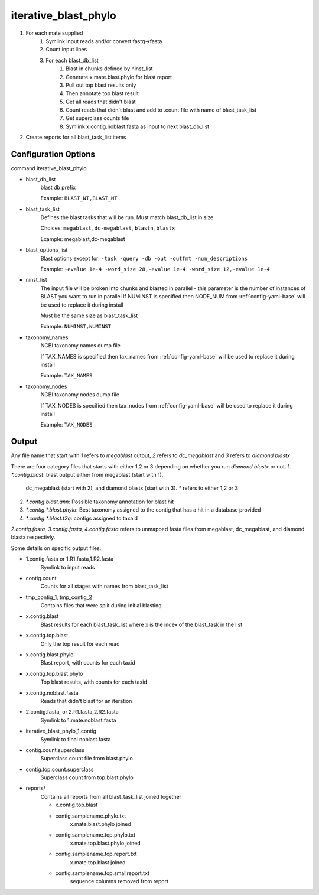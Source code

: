 =====================
iterative_blast_phylo
=====================

#. For each mate supplied
    #. Symlink input reads and/or convert fastq->fasta
    #. Count input lines
    #. For each blast_db_list
        #. Blast in chunks defined by ninst_list
        #. Generate x.mate.blast.phylo for blast report
        #. Pull out top blast results only
        #. Then annotate top blast result
        #. Get all reads that didn't blast
        #. Count reads that didn't blast and add to .count file with name of 
           blast_task_list
        #. Get superclass counts file
        #. Symlink x.contig.noblast.fasta as input to next blast_db_list
#. Create reports for all blast_task_list items

Configuration Options
=====================

command iterative_blast_phylo

* blast_db_list
    blast db prefix

    Example: ``BLAST_NT,BLAST_NT``
* blast_task_list
    Defines the blast tasks that will be run. Must match blast_db_list in size

    Choices: ``megablast``, ``dc-megablast``, ``blastn``, ``blastx``

    Example: megablast,dc-megablast
* blast_options_list
    Blast options except for: ``-task -query -db -out -outfmt -num_descriptions``
    
    Example: ``-evalue 1e-4 -word_size 28,-evalue 1e-4 -word_size 12,-evalue 1e-4``
* ninst_list
    The input file will be broken into chunks and blasted in parallel - this parameter is the number of instances of BLAST you want to run in parallel
    If NUMINST is specified then NODE_NUM from :ref:`config-yaml-base` will be used to replace it during install
    
    Must be the same size as blast_task_list

    Example: ``NUMINST,NUMINST``
* taxonomy_names
    NCBI taxonomy names dump file

    If TAX_NAMES is specified then tax_names from :ref:`config-yaml-base` will be used to replace it during install

    Example: ``TAX_NAMES``
* taxonomy_nodes
    NCBI taxonomy nodes dump file

    If TAX_NODES is specified then tax_nodes from :ref:`config-yaml-base` will be used to replace it during install

    Example: ``TAX_NODES``

Output
======
Any file name that start with `1` refers to `megablast` output, `2`
refers to `dc_megablast` and  `3` refers to `diamond blastx`

There are four category files that starts with either 1,2 or 3 depending
on whether you run `diamond blastx` or not.
1. `*.contig.blast`: blast output either from megablast (start with 1),
   dc_megablast (start with 2), and diamond blastx (start with 3). `*`
   refers to either 1,2 or 3
2. `*.contig.blast.ann`: Possible taxonomy annotation for blast hit
3. `*.contig.*.blast.phylo`: Best taxonomy assigned to the contig that
   has a hit in a database provided
4. `*.contig.*.blast.t2q`: contigs assigned to taxaid

`2.contig.fasta, 3.contig.fasta, 4.contig.fasta` refers to unmapped
fasta files from megablast, dc_megablast, and diamond blastx respectivly. 

Some details on  specific  output files:


* 1.contig.fasta or 1.R1.fasta,1.R2.fasta
    Symlink to input reads
* contig.count
    Counts for all stages with names from blast_task_list
* tmp_contig_1, tmp_contig_2
    Contains files that were split during initial blasting
* x.contig.blast
    Blast results for each blast_task_list where x is the index of the blast_task in the list
* x.contig.top.blast
    Only the top result for each read
* x.contig.blast.phylo
    Blast report, with counts for each taxid
* x.contig.top.blast.phylo
    Top blast results, with counts for each taxid
* x.contig.noblast.fasta
    Reads that didn't blast for an iteration
* 2.contig.fasta, or 2.R1.fasta,2.R2.fasta
    Symlink to 1.mate.noblast.fasta
* iterative_blast_phylo_1.contig
    Symlink to final noblast.fasta
* contig.count.superclass
    Superclass count file from blast.phylo
* contig.top.count.superclass
    Superclass count from top.blast.phylo
* reports/
    Contains all reports from all blast_task_list joined together

    * x.contig.top.blast
    * contig.samplename.phylo.txt
        x.mate.blast.phylo joined
    * contig.samplename.top.phylo.txt
        x.mate.top.blast.phylo joined
    * contig.samplename.top.report.txt
        x.mate.top.blast joined
    * contig.samplename.top.smallreport.txt
        sequence columns removed from report
